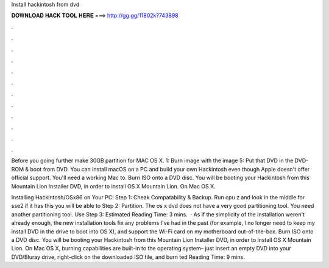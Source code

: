Install hackintosh from dvd



𝐃𝐎𝐖𝐍𝐋𝐎𝐀𝐃 𝐇𝐀𝐂𝐊 𝐓𝐎𝐎𝐋 𝐇𝐄𝐑𝐄 ===> http://gg.gg/11802k?743898



.



.



.



.



.



.



.



.



.



.



.



.

Before you going further make 30GB partition for MAC OS X. 1: Burn  image with the image 5: Put that DVD in the DVD-ROM & boot from DVD. You can install macOS on a PC and build your own Hackintosh even though Apple doesn't offer official support. You'll need a working Mac to. Burn ISO onto a DVD disc. You will be booting your Hackintosh from this Mountain Lion Installer DVD, in order to install OS X Mountain Lion. On Mac OS X.

Installing Hackintosh/OSx86 on Your PC! Step 1: Cheak Compatability & Backup. Run cpu z and look in the middle for sse2 if it has this you will be able to Step 2: Partition. The os x dvd does not have a very good partitioning tool. You need another partitioning tool. Use Step 3: Estimated Reading Time: 3 mins.  · As if the simplicity of the installation weren't already enough, the new installation tools fix any problems I've had in the past (for example, I no longer need to keep my install DVD in the drive to boot into OS X), and support the Wi-Fi card on my motherboard out-of-the-box. Burn ISO onto a DVD disc. You will be booting your Hackintosh from this Mountain Lion Installer DVD, in order to install OS X Mountain Lion. On Mac OS X, burning capabilities are built-in to the operating system– just insert an empty DVD into your DVD/Bluray drive, right-click on the downloaded ISO file, and burn ted Reading Time: 9 mins.
